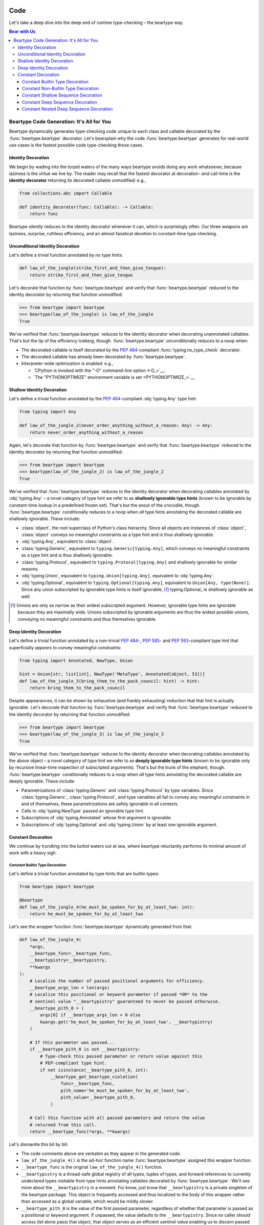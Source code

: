 .. # ------------------( LICENSE                             )------------------
.. # Copyright (c) 2014-2024 Beartype authors.
.. # See "LICENSE" for further details.
.. #
.. # ------------------( SYNOPSIS                            )------------------
.. # Child reStructuredText (reST) document exhibiting real-world type-checking
.. # code generated by beartype.

.. # ------------------( MAIN                                )------------------

.. # FIXME: For unknown reasons, Sphinx currently ignores our label for this
.. # document in the TOC tree generated by "index.rst" and instead uses this
.. # title. We'd prefer this title to read something ludicrous like:
.. # .. _code:code:
.. #
.. # ##############################################
.. # Inside the Bear: Going Paws-deep with Beartype
.. # ##############################################
.. #
.. # ...but that's rather too verbose for our TOC tree. Gah! There's clearly
.. # something abnormal about *ONLY* this document -- but we have *NO* idea what
.. # that might be. It's *NOT* the filename; we tried renaming to "cad.rst".
.. # Bisecting the contents of this file yielded nothing, either. *sigh*

####
Code
####

Let's take a deep dive into the deep end of runtime type-checking – the beartype
way.

.. # ------------------( TABLES OF CONTENTS                  )------------------
.. # Table of contents, excluding the above document heading. While the
.. # official reStructuredText documentation suggests that a language-specific
.. # heading will automatically prepend this table, this does *NOT* appear to
.. # be the case. Instead, this heading must be explicitly declared.

.. contents:: **Bear with Us**
   :local:

.. # ------------------( DESCRIPTION                         )------------------

******************************************
Beartype Code Generation: It's All for You
******************************************

Beartype dynamically generates type-checking code unique to each class and
callable decorated by the :func:`beartype.beartype` decorator. Let's bearsplain
why the code :func:`beartype.beartype` generates for real-world use cases is the
fastest possible code type-checking those cases.

Identity Decoration
###################

We begin by wading into the torpid waters of the many ways beartype avoids doing
any work whatsoever, because laziness is the virtue we live by. The reader may
recall that the fastest decorator at decoration- *and* call-time is the
**identity decorator** returning its decorated callable unmodified: e.g.,

.. code-block:: python

   from collections.abc import Callable

   def identity_decorator(func: Callable): -> Callable:
       return func

Beartype silently reduces to the identity decorator whenever it can, which is
surprisingly often. Our three weapons are laziness, surprise, ruthless
efficiency, and an almost fanatical devotion to constant-time type checking.

Unconditional Identity Decoration
#################################

Let's define a trivial function annotated by *no* type hints:

.. code-block:: python

   def law_of_the_jungle(strike_first_and_then_give_tongue):
       return strike_first_and_then_give_tongue

Let's decorate that function by :func:`beartype.beartype` and verify that
:func:`beartype.beartype` reduced to the identity decorator by returning that
function unmodified:

.. code-block:: pycon

   >>> from beartype import beartype
   >>> beartype(law_of_the_jungle) is law_of_the_jungle
   True

We've verified that :func:`beartype.beartype` reduces to the identity decorator
when decorating unannotated callables. That's but the tip of the efficiency
iceberg, though. :func:`beartype.beartype` unconditionally reduces to a noop
when:

* The decorated callable is itself decorated by the :pep:`484`\ -compliant
  :func:`typing.no_type_check` decorator.
* The decorated callable has already been decorated by
  :func:`beartype.beartype`.
* Interpreter-wide optimization is enabled: e.g.,

  * `CPython is invoked with the "-O" command-line option <-O_>`__.
  * `The "PYTHONOPTIMIZE" environment variable is set <PYTHONOPTIMIZE_>`__.

Shallow Identity Decoration
###########################

Let's define a trivial function annotated by the :pep:`484`\ -compliant
:obj:`typing.Any` type hint:

.. code-block:: python

   from typing import Any

   def law_of_the_jungle_2(never_order_anything_without_a_reason: Any) -> Any:
       return never_order_anything_without_a_reason

Again, let's decorate that function by :func:`beartype.beartype` and verify that
:func:`beartype.beartype` reduced to the identity decorator by returning that
function unmodified:

.. code-block:: pycon

   >>> from beartype import beartype
   >>> beartype(law_of_the_jungle_2) is law_of_the_jungle_2
   True

We've verified that :func:`beartype.beartype` reduces to the identity decorator
when decorating callables annotated by :obj:`typing.Any` – a novel category of
type hint we refer to as **shallowly ignorable type hints** (known to be
ignorable by constant-time lookup in a predefined frozen set). That's but the
snout of the crocodile, though. :func:`beartype.beartype` conditionally reduces
to a noop when *all* type hints annotating the decorated callable are shallowly
ignorable. These include:

* :class:`object`, the root superclass of Python's class hierarchy. Since all
  objects are instances of :class:`object`, :class:`object` conveys no
  meaningful constraints as a type hint and is thus shallowly ignorable.
* :obj:`typing.Any`, equivalent to :class:`object`.
* :class:`typing.Generic`, equivalent to ``typing.Generic[typing.Any]``, which
  conveys no meaningful constraints as a type hint and is thus shallowly
  ignorable.
* :class:`typing.Protocol`, equivalent to ``typing.Protocol[typing.Any]`` and
  shallowly ignorable for similar reasons.
* :obj:`typing.Union`, equivalent to ``typing.Union[typing.Any]``, equivalent to
  :obj:`typing.Any`.
* :obj:`typing.Optional`, equivalent to ``typing.Optional[typing.Any]``,
  equivalent to ``Union[Any, type(None)]``. Since any union subscripted by
  ignorable type hints is itself ignorable, [#union_ignorable]_ typing.Optional_
  is shallowly ignorable as well.

.. [#union_ignorable]
   Unions are only as narrow as their widest subscripted argument. However,
   ignorable type hints are ignorable *because* they are maximally wide.
   Unions subscripted by ignorable arguments are thus the widest possible
   unions, conveying no meaningful constraints and thus themselves ignorable.

Deep Identity Decoration
########################

Let's define a trivial function annotated by a non-trivial :pep:`484`\ -,
:pep:`585`\ - and :pep:`593`\ -compliant type hint that superficially *appears*
to convey meaningful constraints:

.. code-block:: python

   from typing import Annotated, NewType, Union

   hint = Union[str, list[int], NewType('MetaType', Annotated[object, 53])]
   def law_of_the_jungle_3(bring_them_to_the_pack_council: hint) -> hint:
       return bring_them_to_the_pack_council

Despite appearances, it can be shown by exhaustive (and frankly exhausting)
reduction that that hint is actually ignorable. Let's decorate that function by
:func:`beartype.beartype` and verify that :func:`beartype.beartype` reduced to
the identity decorator by returning that function unmodified:

.. code-block:: pycon

   >>> from beartype import beartype
   >>> beartype(law_of_the_jungle_3) is law_of_the_jungle_3
   True

We've verified that :func:`beartype.beartype` reduces to the identity decorator
when decorating callables annotated by the above object – a novel category of
type hint we refer to as **deeply ignorable type hints** (known to be ignorable
only by recursive linear-time inspection of subscripted arguments). That's but
the trunk of the elephant, though. :func:`beartype.beartype` conditionally
reduces to a noop when *all* type hints annotating the decorated callable are
deeply ignorable. These include:

* Parametrizations of :class:`typing.Generic` and :class:`typing.Protocol` by
  type variables. Since :class:`typing.Generic`, :class:`typing.Protocol`, *and*
  type variables all fail to convey any meaningful constraints in and of
  themselves, these parametrizations are safely ignorable in all contexts.
* Calls to :obj:`typing.NewType` passed an ignorable type hint.
* Subscriptions of :obj:`typing.Annotated` whose first argument is ignorable.
* Subscriptions of :obj:`typing.Optional` and :obj:`typing.Union` by at least
  one ignorable argument.

Constant Decoration
###################

We continue by trundling into the turbid waters out at sea, where beartype
reluctantly performs its minimal amount of work with a heavy sigh.

Constant Builtin Type Decoration
********************************

Let's define a trivial function annotated by type hints that are builtin types:

.. code-block:: python

   from beartype import beartype

   @beartype
   def law_of_the_jungle_4(he_must_be_spoken_for_by_at_least_two: int):
       return he_must_be_spoken_for_by_at_least_two

Let's see the wrapper function :func:`beartype.beartype` dynamically generated
from that:

.. code-block:: pycon

   def law_of_the_jungle_4(
       *args,
       __beartype_func=__beartype_func,
       __beartypistry=__beartypistry,
       **kwargs
   ):
       # Localize the number of passed positional arguments for efficiency.
       __beartype_args_len = len(args)
       # Localize this positional or keyword parameter if passed *OR* to the
       # sentinel value "__beartypistry" guaranteed to never be passed otherwise.
       __beartype_pith_0 = (
           args[0] if __beartype_args_len > 0 else
           kwargs.get('he_must_be_spoken_for_by_at_least_two', __beartypistry)
       )

       # If this parameter was passed...
       if __beartype_pith_0 is not __beartypistry:
           # Type-check this passed parameter or return value against this
           # PEP-compliant type hint.
           if not isinstance(__beartype_pith_0, int):
               __beartype_get_beartype_violation(
                   func=__beartype_func,
                   pith_name='he_must_be_spoken_for_by_at_least_two',
                   pith_value=__beartype_pith_0,
               )

       # Call this function with all passed parameters and return the value
       # returned from this call.
       return __beartype_func(*args, **kwargs)

Let's dismantle this bit by bit:

* The code comments above are verbatim as they appear in the generated code.
* ``law_of_the_jungle_4()`` is the ad-hoc function name
  :func:`beartype.beartype` assigned this wrapper function.
* ``__beartype_func`` is the original ``law_of_the_jungle_4()`` function.
* ``__beartypistry`` is a thread-safe global registry of all types, tuples of
  types, and forward references to currently undeclared types visitable from
  type hints annotating callables decorated by :func:`beartype.beartype`. We'll
  see more about the ``__beartypistry`` in a moment. For know, just know that
  ``__beartypistry`` is a private singleton of the beartype package. This object
  is frequently accessed and thus localized to the body of this wrapper rather
  than accessed as a global variable, which would be mildly slower.
* ``__beartype_pith_0`` is the value of the first passed parameter, regardless
  of whether that parameter is passed as a positional or keyword argument. If
  unpassed, the value defaults to the ``__beartypistry``. Since *no* caller
  should access (let alone pass) that object, that object serves as an efficient
  sentinel value enabling us to discern passed from unpassed parameters.
  Beartype internally favours the term "pith" (which we absolutely just made up)
  to transparently refer to the arbitrary object currently being type-checked
  against its associated type hint.
* ``isinstance(__beartype_pith_0, int)`` tests whether the value passed for this
  parameter satisfies the type hint annotating this parameter.
* ``__beartype_get_beartype_violation()`` raises a human-readable exception if
  this value fails this type-check.

So good so far. But that's easy. Let's delve deeper.

Constant Non-Builtin Type Decoration
************************************

Let's define a trivial function annotated by type hints that are pure-Python
classes rather than builtin types:

.. code-block:: python

   from argparse import ArgumentParser
   from beartype import beartype

   @beartype
   def law_of_the_jungle_5(a_cub_may_be_bought_at_a_price: ArgumentParser):
       return a_cub_may_be_bought_at_a_price

Let's see the wrapper function :func:`beartype.beartype` dynamically generated
from that:

.. code-block:: python

   def law_of_the_jungle_5(
       *args,
       __beartype_func=__beartype_func,
       __beartypistry=__beartypistry,
       **kwargs
   ):
       # Localize the number of passed positional arguments for efficiency.
       __beartype_args_len = len(args)
       # Localize this positional or keyword parameter if passed *OR* to the
       # sentinel value "__beartypistry" guaranteed to never be passed otherwise.
       __beartype_pith_0 = (
           args[0] if __beartype_args_len > 0 else
           kwargs.get('a_cub_may_be_bought_at_a_price', __beartypistry)
       )

       # If this parameter was passed...
       if __beartype_pith_0 is not __beartypistry:
           # Type-check this passed parameter or return value against this
           # PEP-compliant type hint.
           if not isinstance(__beartype_pith_0, __beartypistry['argparse.ArgumentParser']):
               __beartype_get_beartype_violation(
                   func=__beartype_func,
                   pith_name='a_cub_may_be_bought_at_a_price',
                   pith_value=__beartype_pith_0,
               )

       # Call this function with all passed parameters and return the value
       # returned from this call.
       return __beartype_func(*args, **kwargs)

The result is largely the same. The only meaningful difference is the type-check
on line 20:

.. code-block:: python

           if not isinstance(__beartype_pith_0, __beartypistry['argparse.ArgumentParser']):

Since we annotated that function with a pure-Python class rather than builtin
type, :func:`beartype.beartype` registered that class with the
``__beartypistry`` at decoration time and then subsequently looked that class up
with its fully-qualified classname at call time to perform this type-check.

So good so far... so what! Let's spelunk harder.

Constant Shallow Sequence Decoration
************************************

Let's define a trivial function annotated by type hints that are :pep:`585`\
-compliant builtin types subscripted by ignorable arguments:

.. code-block:: python

   from beartype import beartype

   @beartype
   def law_of_the_jungle_6(all_the_jungle_is_thine: list[object]):
       return all_the_jungle_is_thine

Let's see the wrapper function :func:`beartype.beartype` dynamically generated
from that:

.. code-block:: python

   def law_of_the_jungle_6(
       *args,
       __beartype_func=__beartype_func,
       __beartypistry=__beartypistry,
       **kwargs
   ):
       # Localize the number of passed positional arguments for efficiency.
       __beartype_args_len = len(args)
       # Localize this positional or keyword parameter if passed *OR* to the
       # sentinel value "__beartypistry" guaranteed to never be passed otherwise.
       __beartype_pith_0 = (
           args[0] if __beartype_args_len > 0 else
           kwargs.get('all_the_jungle_is_thine', __beartypistry)
       )

       # If this parameter was passed...
       if __beartype_pith_0 is not __beartypistry:
           # Type-check this passed parameter or return value against this
           # PEP-compliant type hint.
           if not isinstance(__beartype_pith_0, list):
               __beartype_get_beartype_violation(
                   func=__beartype_func,
                   pith_name='all_the_jungle_is_thine',
                   pith_value=__beartype_pith_0,
               )

       # Call this function with all passed parameters and return the value
       # returned from this call.
       return __beartype_func(*args, **kwargs)

We are still within the realm of normalcy. Correctly detecting this type hint
to be subscripted by an ignorable argument, :func:`beartype.beartype` only
bothered type-checking this parameter to be an instance of this builtin type:

.. code-block:: python

           if not isinstance(__beartype_pith_0, list):

It's time to iteratively up the ante.

Constant Deep Sequence Decoration
*********************************

Let's define a trivial function annotated by type hints that are :pep:`585`\
-compliant builtin types subscripted by builtin types:

.. code-block:: python

   from beartype import beartype

   @beartype
   def law_of_the_jungle_7(kill_everything_that_thou_canst: list[str]):
       return kill_everything_that_thou_canst

Let's see the wrapper function :func:`beartype.beartype` dynamically generated
from that:

.. code-block:: python

   def law_of_the_jungle_7(
       *args,
       __beartype_func=__beartype_func,
       __beartypistry=__beartypistry,
       **kwargs
   ):
       # Generate and localize a sufficiently large pseudo-random integer for
       # subsequent indexation in type-checking randomly selected container items.
       __beartype_random_int = __beartype_getrandbits(64)
       # Localize the number of passed positional arguments for efficiency.
       __beartype_args_len = len(args)
       # Localize this positional or keyword parameter if passed *OR* to the
       # sentinel value "__beartypistry" guaranteed to never be passed otherwise.
       __beartype_pith_0 = (
           args[0] if __beartype_args_len > 0 else
           kwargs.get('kill_everything_that_thou_canst', __beartypistry)
       )

       # If this parameter was passed...
       if __beartype_pith_0 is not __beartypistry:
           # Type-check this passed parameter or return value against this
           # PEP-compliant type hint.
           if not (
               # True only if this pith shallowly satisfies this hint.
               isinstance(__beartype_pith_0, list) and
               # True only if either this pith is empty *OR* this pith is
               # both non-empty and deeply satisfies this hint.
               (not __beartype_pith_0 or isinstance(__beartype_pith_0[__beartype_random_int % len(__beartype_pith_0)], str))
           ):
               __beartype_get_beartype_violation(
                   func=__beartype_func,
                   pith_name='kill_everything_that_thou_canst',
                   pith_value=__beartype_pith_0,
               )

       # Call this function with all passed parameters and return the value
       # returned from this call.
       return __beartype_func(*args, **kwargs)

We have now diverged from normalcy. Let's dismantle this iota by iota:

* ``__beartype_random_int`` is a pseudo-random unsigned 32-bit integer whose
  bit length intentionally corresponds to the `number of bits generated by each
  call to Python's C-based Mersenne Twister <random twister_>`__ internally
  performed by the :func:`random.getrandbits` function generating this integer.
  Exceeding this length would cause that function to internally perform that
  call multiple times for no gain. Since the cost of generating integers to
  this length is the same as generating integers of smaller lengths, this
  length is preferred. Since most sequences are likely to contain fewer items
  than this integer, pseudo-random sequence items are indexable by taking the
  modulo of this integer with the sizes of those sequences. For big sequences
  containing more than this number of items, beartype deeply type-checks
  leading items with indices in this range while ignoring trailing items. Given
  the practical infeasibility of storing big sequences in memory, this seems an
  acceptable real-world tradeoff. Suck it, big sequences!
* As before, :func:`beartype.beartype` first type-checks this parameter to be a
  list.
* :func:`beartype.beartype` then type-checks this parameter to either be:

  * ``not __beartype_pith_0``, an empty list.
  * ``isinstance(__beartype_pith_0[__beartype_random_int %
    len(__beartype_pith_0)], str)``, a non-empty list whose pseudo-randomly
    indexed list item satisfies this nested builtin type.

Well, that escalated quickly.

Constant Nested Deep Sequence Decoration
****************************************

Let's define a trivial function annotated by type hints that are :pep:`585`\
-compliant builtin types recursively subscripted by instances of themselves,
because *we are typing masochists*:

.. code-block:: python

   from beartype import beartype

   @beartype
   def law_of_the_jungle_8(pull_thorns_from_all_wolves_paws: (
       list[list[list[str]]])):
       return pull_thorns_from_all_wolves_paws

Let's see the wrapper function :func:`beartype.beartype` dynamically generated
from that:

.. code-block:: python

   def law_of_the_jungle_8(
       *args,
       __beartype_func=__beartype_func,
       __beartypistry=__beartypistry,
       **kwargs
   ):
       # Generate and localize a sufficiently large pseudo-random integer for
       # subsequent indexation in type-checking randomly selected container items.
       __beartype_random_int = __beartype_getrandbits(32)
       # Localize the number of passed positional arguments for efficiency.
       __beartype_args_len = len(args)
       # Localize this positional or keyword parameter if passed *OR* to the
       # sentinel value "__beartypistry" guaranteed to never be passed otherwise.
       __beartype_pith_0 = (
           args[0] if __beartype_args_len > 0 else
           kwargs.get('pull_thorns_from_all_wolves_paws', __beartypistry)
       )

       # If this parameter was passed...
       if __beartype_pith_0 is not __beartypistry:
           # Type-check this passed parameter or return value against this
           # PEP-compliant type hint.
           if not (
               # True only if this pith shallowly satisfies this hint.
               isinstance(__beartype_pith_0, list) and
               # True only if either this pith is empty *OR* this pith is
               # both non-empty and deeply satisfies this hint.
               (not __beartype_pith_0 or (
                   # True only if this pith shallowly satisfies this hint.
                   isinstance(__beartype_pith_1 := __beartype_pith_0[__beartype_random_int % len(__beartype_pith_0)], list) and
                   # True only if either this pith is empty *OR* this pith is
                   # both non-empty and deeply satisfies this hint.
                   (not __beartype_pith_1 or (
                       # True only if this pith shallowly satisfies this hint.
                       isinstance(__beartype_pith_2 := __beartype_pith_1[__beartype_random_int % len(__beartype_pith_1)], list) and
                       # True only if either this pith is empty *OR* this pith is
                       # both non-empty and deeply satisfies this hint.
                       (not __beartype_pith_2 or isinstance(__beartype_pith_2[__beartype_random_int % len(__beartype_pith_2)], str))
                   ))
               ))
           ):
               __beartype_get_beartype_violation(
                   func=__beartype_func,
                   pith_name='pull_thorns_from_all_wolves_paws',
                   pith_value=__beartype_pith_0,
               )

       # Call this function with all passed parameters and return the value
       # returned from this call.
       return __beartype_func(*args, **kwargs)

We are now well beyond the deep end, where the benthic zone and the cruel
denizens of the fathomless void begins. Let's dismantle this pascal by pascal:

* ``__beartype_pith_1 := __beartype_pith_0[__beartype_random_int %
  len(__beartype_pith_0)]``, a :pep:`572`\ -style assignment expression
  localizing repeatedly accessed random items of the first nested list for
  efficiency.
* ``__beartype_pith_2 := __beartype_pith_1[__beartype_random_int %
  len(__beartype_pith_1)]``, a similar expression localizing repeatedly
  accessed random items of the second nested list.
* The same ``__beartype_random_int`` pseudo-randomly indexes all three lists.
* Under older Python interpreters lacking :pep:`572` support,
  :func:`beartype.beartype` generates equally valid (albeit less efficient) code
  repeating each nested list item access.

In the kingdom of the linear-time runtime type checkers, the constant-time
runtime type checker really stands out like a sore giant squid, doesn't it?

See the next section for further commentary on runtime optimization from the
higher-level perspective of architecture and internal API design. Surely, it is
fun.

#################################
Beartype Dev Handbook: It's Handy
#################################

Let's contribute `pull requests <beartype pulls_>`__ to beartype for the good of
typing_. The `primary maintainer of this repository is a friendly, bald, and
bearded Canadian guy <leycec_>`__ who guarantees that he will *always* be nice
and congenial and promptly merge *most* requests that pass continuous
integration (CI) tests.

And thanks for merely reading this! Like all open-source software, beartype
thrives on community contributions, activity, and interest. *This means you,
stalwart Python hero.*

Beartype has `two problem spots (listed below in order of decreasing importance
and increasing complexity) <Moar Depth_>`__ that could *always* benefit from a
volunteer army of good GitHub Samaritans.

************
Dev Workflow
************

Let's take this from the top.

#. Create a `GitHub user account <GitHub account signup_>`__.
#. Login to `GitHub with that account <GitHub account signin_>`__.
#. **Click the "Fork" button** in the upper right-hand corner of `the
   "beartype/beartype" repository page <beartype_>`__.
#. **Click the "Code" button** in the upper right-hand corner of your fork page
   that appears.
#. **Copy the URL** that appears.
#. **Open a terminal.**
#. **Change to the desired parent directory** of your local fork.
#. **Clone your fork,** replacing ``{URL}`` with the previously copied URL.

   .. code-block:: bash

      git clone {URL}

#. **Add a new remote** referring to this upstream repository.

   .. code-block:: bash

      git remote add upstream https://github.com/beartype/beartype.git

#. **Uninstall all previously installed versions** of beartype. For
   example, if you previously installed beartype with ``pip``, manually
   uninstall beartype with ``pip``.

   .. code-block:: bash

      pip uninstall beartype

#. Install beartype with ``pip`` in **editable mode.** This synchronizes changes
   made to your fork against the beartype package imported in Python. Note the
   ``[dev]`` extra installs developer-specific mandatory dependencies required
   at test or documentation time.

   .. code-block:: bash

      pip3 install -e .[dev]

#. **Create a new branch** to isolate changes to, replacing ``{branch_name}``
   with the desired name.

   .. code-block:: bash

      git checkout -b {branch_name}

#. **Make changes to this branch** in your favourite `Integrated Development
   Environment (IDE) <IDE_>`__. Of course, this means Vim_.
#. **Test these changes.** Note this command assumes you have installed *all*
   :ref:`major versions of both CPython and PyPy supported by the next stable
   release of beartype you are hacking on <pep:pep>`. If this is *not* the case,
   install these versions with pyenv_. This is vital, as type hinting support
   varies significantly between major versions of different Python interpreters.

   .. code-block:: bash

      ./tox

   The resulting output should ideally be suffixed by a synopsis resembling:

   ::

       ________________________________ summary _______________________________
       py36: commands succeeded
       py37: commands succeeded
       py38: commands succeeded
       py39: commands succeeded
       pypy36: commands succeeded
       pypy37: commands succeeded
       congratulations :)

#. **Stage these changes.**

   .. code-block:: bash

      git add -a

#. **Commit these changes.**

   .. code-block:: bash

      git commit

#. **Push these changes** to your remote fork.

   .. code-block:: bash

      git push

#. **Click the "Create pull request" button** in the upper right-hand corner of
   your fork page.
#. Afterward, **routinely pull upstream changes** to avoid desynchronization
   with `the "beartype/beartype" repository <beartype_>`__.

   .. code-block:: bash

      git checkout main && git pull upstream main

**********
Moar Depth
**********

.. caution::

   **This section is badly outdated.** It's bad. *Real* bad. If you'd like us to
   revise this to actually reflect reality, just `drop us a line at our issue
   tracker <beartype issues_>`__. `@leycec`_ promises satisfaction.

So, you want to help beartype deeply type-check even *more* type hints than she
already does? Let us help you help us, because you are awesome.

First, an egregious lore dump. It's commonly assumed that beartype only
internally implements a single type-checker. After all, every *other* static and
runtime type-checker only internally implements a single type-checker. Why would
a type-checker internally implement several divergent overlapping type-checkers
and... what would that even mean? Who would be so vile, cruel, and sadistic as
to do something like that?

*We would.* Beartype often violates assumptions. This is no exception.
Externally, of course, beartype presents itself as a single type-checker.
Internally, beartype is implemented as a two-phase series of orthogonal
type-checkers. Why? Because efficiency, which is the reason we are all here.
These type-checkers are (in the order that callables decorated by beartype
perform them at runtime):

#. **Testing phase.** In this fast first pass, each callable decorated by
   :func:`beartype.beartype` only *tests* whether all parameters passed to and
   values returned from the current call to that callable satisfy all type hints
   annotating that callable. This phase does *not* raise human-readable
   exceptions (in the event that one or more parameters or return values fails
   to satisfy these hints). :func:`beartype.beartype` highly optimizes this
   phase by dynamically generating one wrapper function wrapping each decorated
   callable with unique pure-Python performing these tests in O(1)
   constant-time. This phase is *always* unconditionally performed by code
   dynamically generated and returned by:

   * The fast-as-lightning ``pep_code_check_hint()`` function declared in the
     `"beartype._decor._code._pep._pephint" submodule <beartype pephint_>`__,
     which generates memoized O(1) code type-checking an arbitrary object
     against an arbitrary PEP-compliant type hint by iterating over all child
     hints nested in that hint with a highly optimized breadth-first search
     (BFS) leveraging extreme caching, fragile cleverness, and other salacious
     micro-optimizations.

#. **Error phase.** In this slow second pass, each call to a callable decorated
   by :func:`beartype.beartype` that fails the fast first pass (due to one or
   more parameters or return values failing to satisfy these hints) recursively
   discovers the exact underlying cause of that failure and raises a
   human-readable exception precisely detailing that cause.
   :func:`beartype.beartype` does *not* optimize this phase whatsoever. Whereas
   the implementation of the first phase is uniquely specific to each decorated
   callable and constrained to O(1) constant-time non-recursive operation, the
   implementation of the second phase is generically shared between all
   decorated callables and generalized to O(n) linear-time recursive operation.
   Efficiency no longer matters when you're raising exceptions. Exception
   handling is slow in any language and doubly slow in `dynamically-typed`_ (and
   mostly interpreted) languages like Python, which means that performance is
   mostly a non-concern in "cold" code paths guaranteed to raise exceptions.
   This phase is only *conditionally* performed when the first phase fails by:

   * The slow-as-molasses ``get_beartype_violation()`` function declared in the
     `"beartype._decor._error.errormain" submodule <beartype errormain_>`__,
     which generates human-readable exceptions after performing unmemoized O(n)
     type-checking of an arbitrary object against a PEP-compliant type hint by
     recursing over all child hints nested in that hint with an unoptimized
     recursive algorithm prioritizing debuggability, readability, and
     maintainability.

This separation of concerns between performant :math:`O(1)` *testing* on the one
hand and perfect :math:`O(n)` *error handling* on the other preserves both
runtime performance and readable errors at a cost of developer pain. This is
good! :sup:`...what?`

Secondly, the same separation of concerns also complicates the development of
:func:`beartype.beartype`. This is bad. Since :func:`beartype.beartype`
internally implements two divergent type-checkers, deeply type-checking a new
category of type hint requires adding that support to (wait for it) two
divergent type-checkers – which, being fundamentally distinct codebases sharing
little code in common, requires violating the `Don't Repeat Yourself (DRY)
principle <DRY_>`__ by reinventing the wheel in the second type-checker. Such is
the high price of high-octane performance. You probably thought this would be
easier and funner. So did we.

Thirdly, this needs to be tested. After surmounting the above roadblocks by
deeply type-checking that new category of type hint in *both* type-checkers,
you'll now add one or more unit tests exhaustively exercising that checking.
Thankfully, we already did all of the swole lifting for you. All *you* need to
do is add at least one PEP-compliant type hint, one object satisfying that hint,
and one object *not* satisfying that hint to:

* A new ``PepHintMetadata`` object in the existing tuple passed to the
  ``data_module.HINTS_PEP_META.extend(...)`` call in the existing test data
  submodule for this PEP residing under the
  `"beartype_test.unit.data.hint.pep.proposal" subpackage <beartype test data
  pep_>`__. For example, if this is a :pep:`484`\ -compliant type hint, add that
  hint and associated metadata to the
  `"beartype_test.unit.data.hint.pep.proposal.data_hintpep484" submodule
  <beartype test data pep 484_>`__.

You're done! *Praise Guido.*

***************
Moar Compliance
***************

So, you want to help beartype comply with even *more* :pep:`Python Enhancement
Proposals (PEPs) <0>` than she already complies with? Let us help you help us,
because you are young and idealistic and you mean well.

You will need a spare life to squander. A clone would be most handy. In short,
you will want to at least:

* Define a new utility submodule for this PEP residing under the
  `"beartype._util.hint.pep.proposal" subpackage <beartype util pep_>`__
  implementing general-purpose validators, testers, getters, and other
  ancillary utility functions required to detect and handle *all* type hints
  compliant with this PEP. For efficiency, utility functions performing
  iteration or other expensive operations should be memoized via our internal
  `@callable_cached`_ decorator.
* Define a new data utility submodule for this PEP residing under the
  `"beartype._util.data.hint.pep.proposal" subpackage <beartype util data
  pep_>`__ adding various signs (i.e., arbitrary objects uniquely identifying
  type hints compliant with this PEP) to various global variables defined by the
  parent `"beartype._util.data.hint.pep.utilhintdatapep" submodule <_beartype
  util data pep parent>`__.
* Define a new test data submodule for this PEP residing under the
  `"beartype_test.unit.data.hint.pep.proposal" subpackage <beartype test data
  pep_>`__.

You're probably not done by a long shot! But the above should at least get you
fitfully started, though long will you curse our names. *Praise Cleese.*

